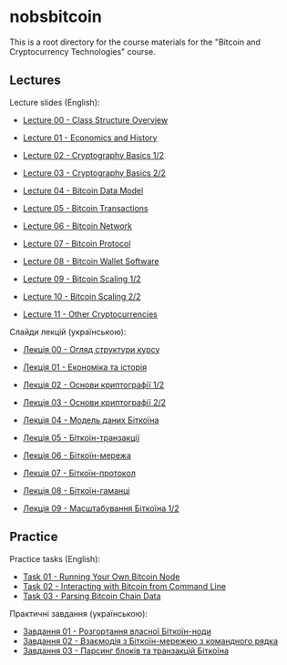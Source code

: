 * nobsbitcoin

This is a root directory for the course materials for the "Bitcoin and
Cryptocurrency Technologies" course.

** Lectures
Lecture slides (English):
  - [[file:lectures/00-class-structure-overview/slides.pdf][Lecture 00 - Class Structure Overview]]
    # [[file:lectures/00-class-structure-overview/slides.tex][LaTeX source]]
  - [[file:lectures/01-economics-and-history/slides.pdf][Lecture 01 - Economics and History]]
    # [[file:lectures/01-economics-and-history/slides.tex][LaTeX source]]
  - [[file:lectures/02-cryptography-basics-1/slides.pdf][Lecture 02 - Cryptography Basics 1/2]]
    # [[file:lectures/02-cryptography-basics-1/slides.tex][LaTeX source]]
  - [[file:lectures/03-cryptography-basics-2/slides.pdf][Lecture 03 - Cryptography Basics 2/2]]
    # [[file:lectures/03-cryptography-basics-2/slides.tex][LaTeX source]]
  - [[file:lectures/04-bitcoin-data-model/slides.pdf][Lecture 04 - Bitcoin Data Model]]
    # [[file:lectures/04-bitcoin-data-model/slides.tex][LaTeX source]]
  - [[file:lectures/05-bitcoin-transactions/slides.pdf][Lecture 05 - Bitcoin Transactions]]
    # [[file:lectures/05-bitcoin-transactions/slides.tex][LaTeX source]]
  - [[file:lectures/06-bitcoin-network/slides.pdf][Lecture 06 - Bitcoin Network]]
    # [[file:lectures/06-bitcoin-network/slides.tex][LaTeX source]]
  - [[file:lectures/07-bitcoin-protocol/slides.pdf][Lecture 07 - Bitcoin Protocol]]
    # [[file:lectures/07-bitcoin-protocol/slides.tex][LaTeX source]]
  - [[file:lectures/08-bitcoin-wallet-software/slides.pdf][Lecture 08 - Bitcoin Wallet Software]]
    # [[file:lectures/08-bitcoin-wallet-software/slides.tex][LaTeX source]]
  - [[file:lectures/09-bitcoin-scaling-1/slides.pdf][Lecture 09 - Bitcoin Scaling 1/2]]
    # [[file:lectures/09-bitcoin-scaling-1/slides.tex][LaTeX source]]
  - [[file:lectures/10-bitcoin-scaling-2/slides.pdf][Lecture 10 - Bitcoin Scaling 2/2]]
    # [[file:lectures/10-bitcoin-scaling-2/slides.tex][LaTeX source]]
  - [[file:lectures/11-other-cryptocurrencies/slides.pdf][Lecture 11 - Other Cryptocurrencies]]
    # [[file:lectures/11-other-cryptocurrencies/slides.tex][LaTeX source]]

Слайди лекцій (українською):
  - [[file:lectures/00-class-structure-overview/slides-ukrainian.pdf][Лекція 00 - Огляд структури курсу]]
    # [[file:lectures/00-class-structure-overview/slides-ukrainian.tex][LaTeX source]]
  - [[file:lectures/01-economics-and-history/slides-ukrainian.pdf][Лекція 01 - Економіка та історія]]
    # [[file:lectures/01-economics-and-history/slides-ukrainian.tex][LaTeX source]]
  - [[file:lectures/02-cryptography-basics-1/slides-ukrainian.pdf][Лекція 02 - Основи криптографії 1/2]]
    # [[file:lectures/02-cryptography-basics-1/slides-ukrainian.tex][LaTeX source]]
  - [[file:lectures/03-cryptography-basics-2/slides-ukrainian.pdf][Лекція 03 - Основи криптографії 2/2]]
    # [[file:lectures/03-cryptography-basics-2/slides-ukrainian.tex][LaTeX source]]
  - [[file:lectures/04-bitcoin-data-model/slides-ukrainian.pdf][Лекція 04 - Модель даних Біткоїна]]
    # [[file:lectures/04-bitcoin-data-model/slides-ukrainian.tex][LaTeX source]]
  - [[file:lectures/05-bitcoin-transactions/slides-ukrainian.pdf][Лекція 05 - Біткоїн-транзакції]]
    # [[file:lectures/05-bitcoin-transactions/slides-ukrainian.tex][LaTeX source]]
  - [[file:lectures/06-bitcoin-network/slides-ukrainian.pdf][Лекція 06 - Біткоїн-мережа]]
    # [[file:lectures/06-bitcoin-network/slides-ukrainian.tex][LaTeX source]]
  - [[file:lectures/07-bitcoin-protocol/slides-ukrainian.pdf][Лекція 07 - Біткоїн-протокол]]
    # [[file:lectures/07-bitcoin-protocol/slides-ukrainian.tex][LaTeX source]]
  - [[file:lectures/08-bitcoin-wallet-software/slides-ukrainian.pdf][Лекція 08 - Біткоїн-гаманці]]
    # [[file:lectures/08-bitcoin-wallet-software/slides-ukrainian.tex][LaTeX source]]
  - [[file:lectures/09-bitcoin-scaling-1/slides-ukrainian.pdf][Лекція 09 - Масштабування Біткоїна 1/2]]
    # [[file:lectures/09-bitcoin-scaling-1/slides-ukrainian.tex][LaTeX source]]


** Practice
Practice tasks (English):
  - [[file:practice/01-running-your-own-bitcoin-node/task.org][Task 01 - Running Your Own Bitcoin Node]]
  - [[file:practice/02-interacting-with-bitcoin-from-command-line/task.org][Task 02 - Interacting with Bitcoin from Command Line]]
  - [[file:practice/03-parsing-bitcoin-chain-data/task.org][Task 03 - Parsing Bitcoin Chain Data]]

Практичні завдання (українською):
  - [[file:practice/01-running-your-own-bitcoin-node/task-ukrainian.org][Завдання 01 - Розгортання власної Біткоїн-ноди]]
  - [[file:practice/02-interacting-with-bitcoin-from-command-line/task-ukrainian.org][Завдання 02 - Взаємодія з Біткоїн-мережею з командного рядка]]
  - [[file:practice/03-parsing-bitcoin-chain-data/task-ukrainian.org][Завдання 03 - Парсинг блоків та транзакцій Біткоїна]]
